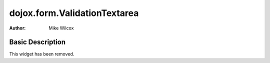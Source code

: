 .. _dojox/form/ValidationTextarea:

=============================
dojox.form.ValidationTextarea
=============================

:Author: Mike Wilcox

Basic Description
-----------------
This widget has been removed.
